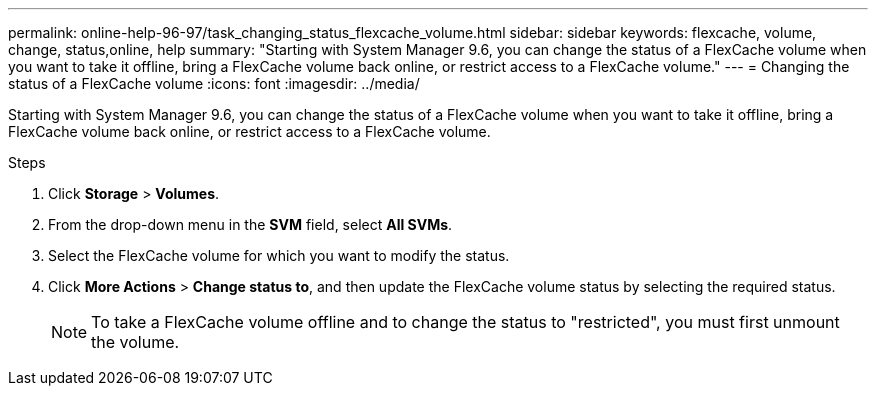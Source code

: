 ---
permalink: online-help-96-97/task_changing_status_flexcache_volume.html
sidebar: sidebar
keywords: flexcache, volume, change, status,online, help
summary: "Starting with System Manager 9.6, you can change the status of a FlexCache volume when you want to take it offline, bring a FlexCache volume back online, or restrict access to a FlexCache volume."
---
= Changing the status of a FlexCache volume
:icons: font
:imagesdir: ../media/

[.lead]
Starting with System Manager 9.6, you can change the status of a FlexCache volume when you want to take it offline, bring a FlexCache volume back online, or restrict access to a FlexCache volume.

.Steps

. Click *Storage* > *Volumes*.
. From the drop-down menu in the *SVM* field, select *All SVMs*.
. Select the FlexCache volume for which you want to modify the status.
. Click *More Actions* > *Change status to*, and then update the FlexCache volume status by selecting the required status.
+
[NOTE]
====
To take a FlexCache volume offline and to change the status to "restricted", you must first unmount the volume.
====
